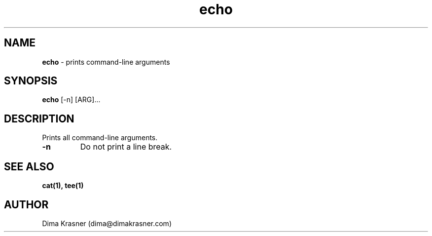 .TH echo 1
.SH NAME
.B echo 
\- prints command-line arguments 
.SH SYNOPSIS
.B echo 
[-n] [ARG]...
.SH DESCRIPTION
Prints all command-line arguments.
.TP
.B -n
Do not print a line break.
.SH "SEE ALSO"
.B cat(1), tee(1)
.SH AUTHOR
Dima Krasner (dima@dimakrasner.com)
